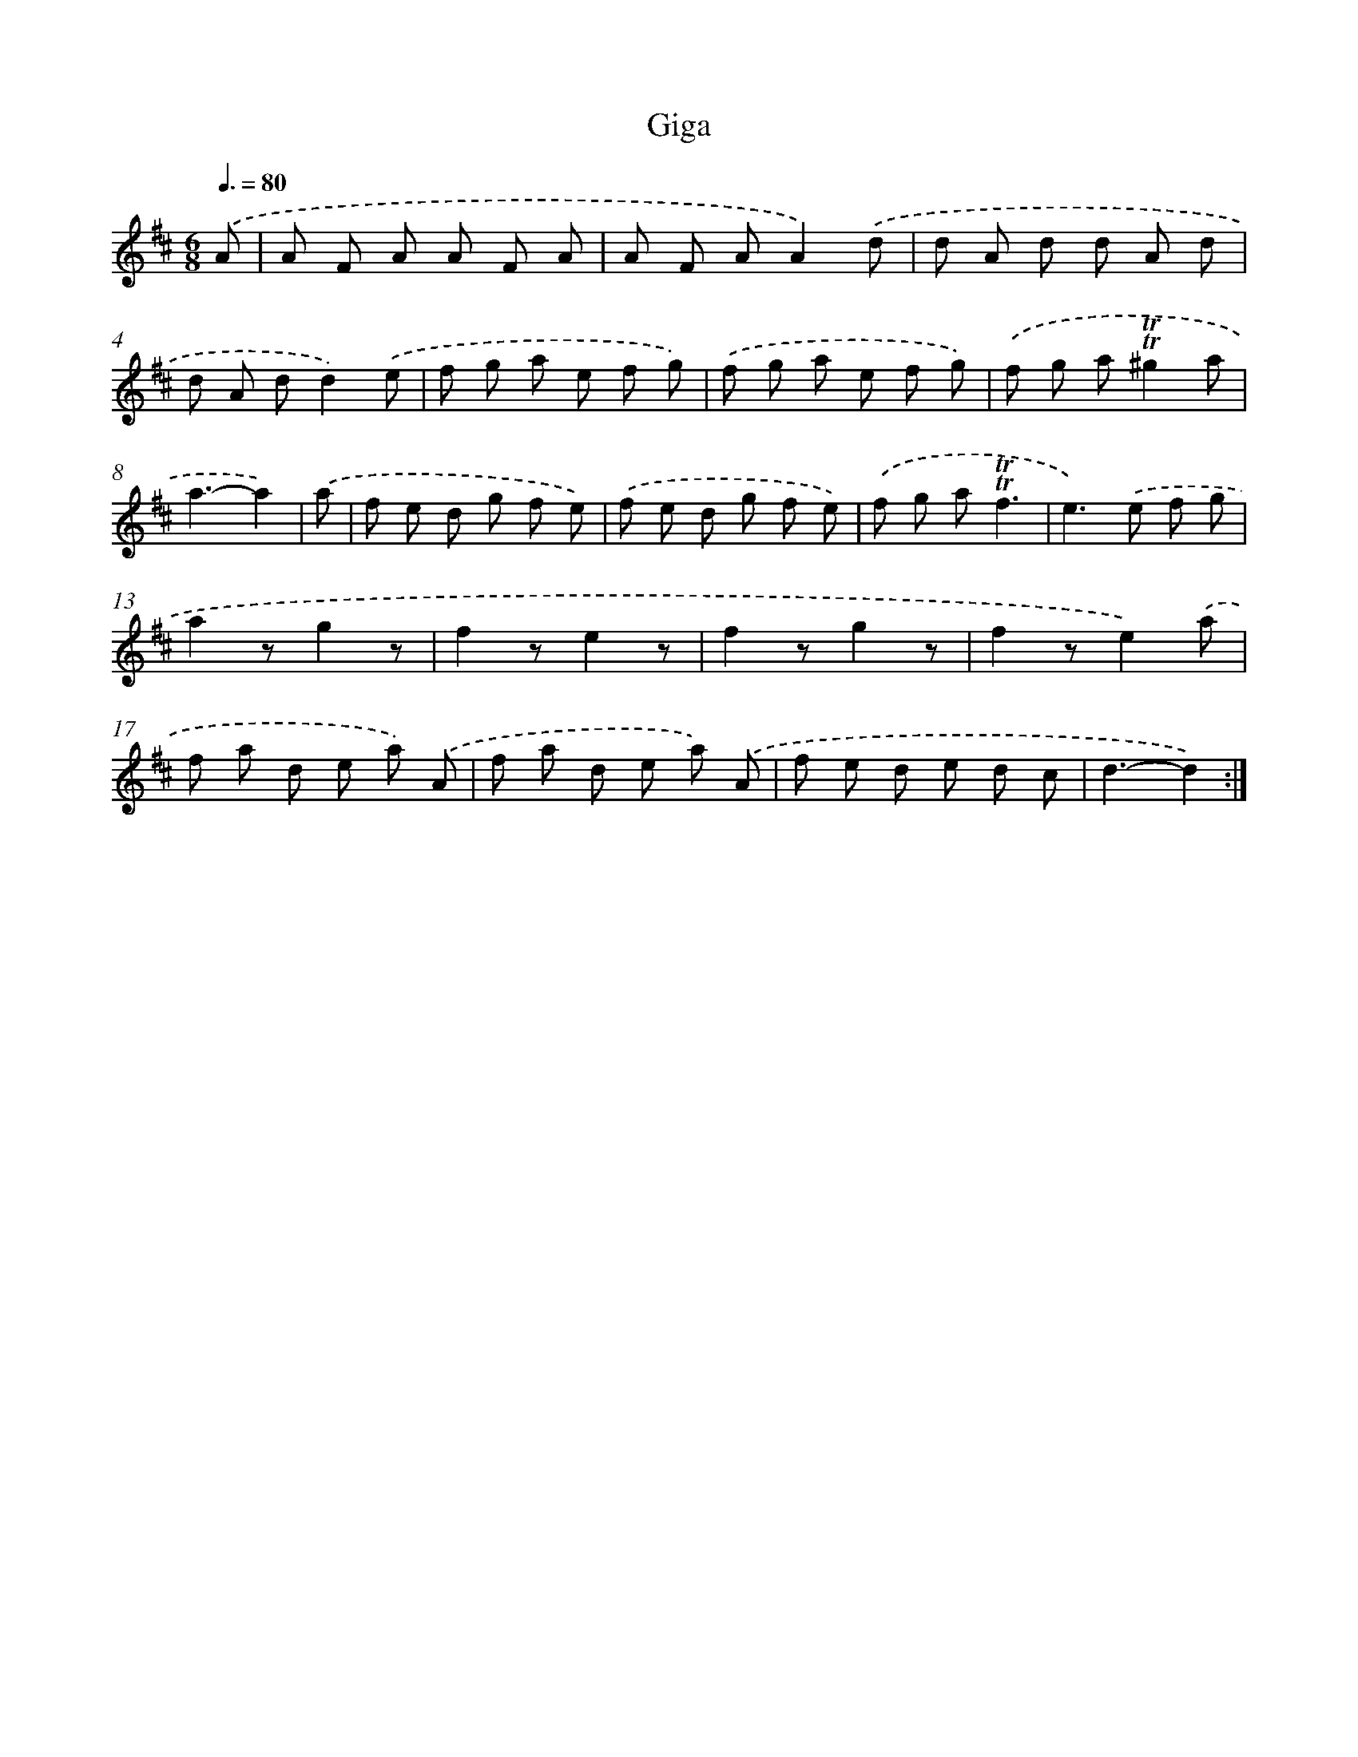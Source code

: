X: 12562
T: Giga
%%abc-version 2.0
%%abcx-abcm2ps-target-version 5.9.1 (29 Sep 2008)
%%abc-creator hum2abc beta
%%abcx-conversion-date 2018/11/01 14:37:26
%%humdrum-veritas 2457021799
%%humdrum-veritas-data 816669719
%%continueall 1
%%barnumbers 0
L: 1/8
M: 6/8
Q: 3/8=80
K: D clef=treble
.('A [I:setbarnb 1]|
A F A A F A |
A F AA2).('d |
d A d d A d |
d A dd2).('e |
f g a e f g) |
.('f g a e f g) |
.('f g a!trill!!trill!^g2a |
a3-a2) |
.('a [I:setbarnb 9]|
f e d g f e) |
.('f e d g f e) |
.('f g a!trill!!trill!f3 |
e2>).('e2 f g |
a2zg2z |
f2ze2z |
f2zg2z |
f2ze2).('a |
f a d e a) .('A |
f a d e a) .('A |
f e d e d c |
d3-d2) :|]
